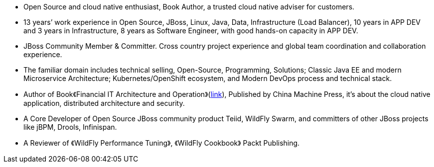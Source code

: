 - Open Source and cloud native enthusiast, Book Author, a trusted cloud native adviser for customers.
- 13 years’ work experience in Open Source, JBoss, Linux, Java, Data, Infrastructure (Load Balancer), 10 years in APP DEV and 3 years in Infrastructure, 8 years as Software Engineer, with good hands-on capacity in APP DEV. 
- JBoss Community Member & Committer. Cross country project experience and global team coordination and collaboration experience.
- The familiar domain includes technical selling, Open-Source, Programming, Solutions; Classic Java EE and modern Microservice Architecture; Kubernetes/OpenShift ecosystem, and Modern DevOps process and technical stack.
- Author of Book《Financial IT Architecture and Operation》(https://item.jd.com/10046603928999.html[link]), Published by China Machine Press, it’s about the cloud native application, distributed architecture and security.
- A Core Developer of Open Source JBoss community product Teiid, WildFly Swarm, and committers of other JBoss projects like jBPM, Drools, Infinispan.
- A Reviewer of 《WildFly Performance Tuning》, 《WildFly Cookbook》 Packt Publishing.






